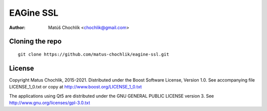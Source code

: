 ==========
EAGine SSL
==========

:Author: Matúš Chochlík <chochlik@gmail.com>

Cloning the repo
================
::

 git clone https://github.com/matus-chochlik/eagine-ssl.git

License
=======

Copyright Matus Chochlik, 2015-2021.
Distributed under the Boost Software License, Version 1.0.
See accompanying file LICENSE_1_0.txt or copy at
http://www.boost.org/LICENSE_1_0.txt

The applications using Qt5 are distributed under
the GNU GENERAL PUBLIC LICENSE version 3.
See http://www.gnu.org/licenses/gpl-3.0.txt

